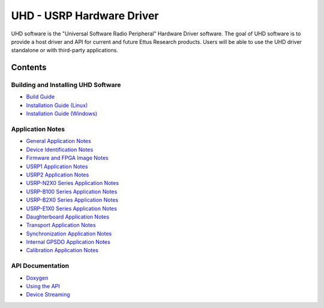 ========================================================================
UHD - USRP Hardware Driver
========================================================================

UHD software is the "Universal Software Radio Peripheral" Hardware Driver software.
The goal of UHD software is to provide a host driver and API for current and future Ettus Research products.
Users will be able to use the UHD driver standalone or with third-party applications.

------------------------------------------------------------------------
Contents
------------------------------------------------------------------------

^^^^^^^^^^^^^^^^^^^^^^^^^^^^^^^^^^^^^^^^
Building and Installing UHD Software
^^^^^^^^^^^^^^^^^^^^^^^^^^^^^^^^^^^^^^^^
* `Build Guide <./build.html>`_
* `Installation Guide (Linux) <http://code.ettus.com/redmine/ettus/projects/uhd/wiki/UHD_Linux>`_
* `Installation Guide (Windows) <http://code.ettus.com/redmine/ettus/projects/uhd/wiki/UHD_Windows>`_

^^^^^^^^^^^^^^^^^^^^^
Application Notes
^^^^^^^^^^^^^^^^^^^^^
* `General Application Notes <./general.html>`_
* `Device Identification Notes <./identification.html>`_
* `Firmware and FPGA Image Notes <./images.html>`_
* `USRP1 Application Notes <./usrp1.html>`_
* `USRP2 Application Notes <./usrp2.html>`_
* `USRP-N2X0 Series Application Notes <./usrp2.html>`_
* `USRP-B100 Series Application Notes <./usrp_b100.html>`_
* `USRP-B2X0 Series Application Notes <./usrp_b200.html>`_
* `USRP-E1X0 Series Application Notes <./usrp_e1x0.html>`_
* `Daughterboard Application Notes <./dboards.html>`_
* `Transport Application Notes <./transport.html>`_
* `Synchronization Application Notes <./sync.html>`_
* `Internal GPSDO Application Notes <./gpsdo.html>`_
* `Calibration Application Notes <./calibration.html>`_

^^^^^^^^^^^^^^^^^^^^^
API Documentation
^^^^^^^^^^^^^^^^^^^^^
* `Doxygen <./../../doxygen/html/index.html>`_
* `Using the API <./coding.html>`_
* `Device Streaming <./stream.html>`_
